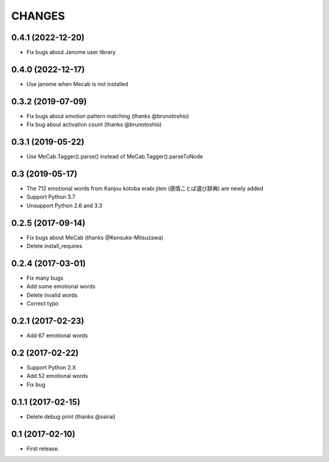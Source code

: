 CHANGES
=======

0.4.1 (2022-12-20)
-------------------------
- Fix bugs about Janome user library

0.4.0 (2022-12-17)
-------------------------
- Use janome when Mecab is not installed

0.3.2 (2019-07-09)
-------------------------

- Fix bugs about emotion pattern matching (thanks @brunotoshio)
- Fix bug about activation count (thanks @brunotoshio)

0.3.1 (2019-05-22)
-------------------------

- Use MeCab.Tagger().parse() instead of MeCab.Tagger().parseToNode

0.3 (2019-05-17)
-------------------------

- The 712 emotional words from Kanjou kotoba erabi jiten (感情ことば選び辞典) are newly added
- Support Python 3.7
- Unsupport Python 2.6 and 3.3

0.2.5 (2017-09-14)
-------------------------

- Fix bugs about MeCab (thanks @Kensuke-Mitsuzawa)
- Delete install_requires

0.2.4 (2017-03-01)
-------------------------

- Fix many bugs
- Add some emotional words
- Delete invalid words
- Correct typo

0.2.1 (2017-02-23)
-------------------------

- Add 67 emotional words

0.2 (2017-02-22)
-------------------------

- Support Python 2.X
- Add 52 emotional words
- Fix bug

0.1.1 (2017-02-15)
-------------------------

- Delete debug print (thanks @ssirai)

0.1 (2017-02-10)
-------------------------

- First release.
